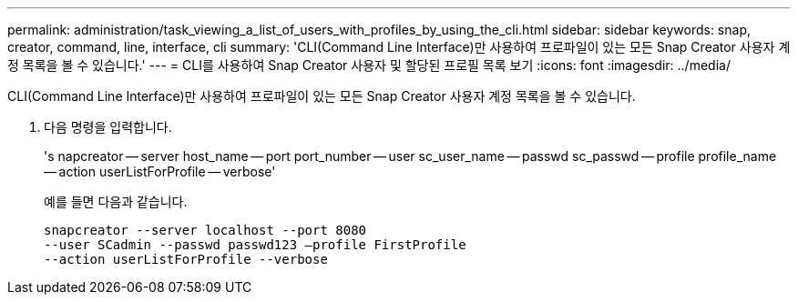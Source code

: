 ---
permalink: administration/task_viewing_a_list_of_users_with_profiles_by_using_the_cli.html 
sidebar: sidebar 
keywords: snap, creator, command, line, interface, cli 
summary: 'CLI(Command Line Interface)만 사용하여 프로파일이 있는 모든 Snap Creator 사용자 계정 목록을 볼 수 있습니다.' 
---
= CLI를 사용하여 Snap Creator 사용자 및 할당된 프로필 목록 보기
:icons: font
:imagesdir: ../media/


[role="lead"]
CLI(Command Line Interface)만 사용하여 프로파일이 있는 모든 Snap Creator 사용자 계정 목록을 볼 수 있습니다.

. 다음 명령을 입력합니다.
+
's napcreator -- server host_name -- port port_number -- user sc_user_name -- passwd sc_passwd -- profile profile_name -- action userListForProfile -- verbose'

+
예를 들면 다음과 같습니다.

+
[listing]
----
snapcreator --server localhost --port 8080
--user SCadmin --passwd passwd123 –profile FirstProfile
--action userListForProfile --verbose
----

